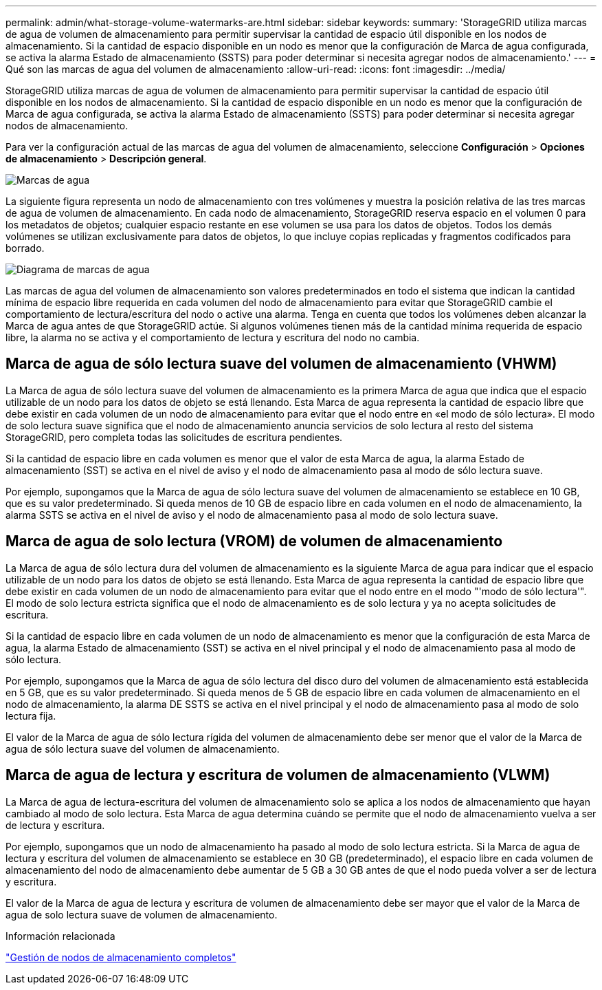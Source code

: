 ---
permalink: admin/what-storage-volume-watermarks-are.html 
sidebar: sidebar 
keywords:  
summary: 'StorageGRID utiliza marcas de agua de volumen de almacenamiento para permitir supervisar la cantidad de espacio útil disponible en los nodos de almacenamiento. Si la cantidad de espacio disponible en un nodo es menor que la configuración de Marca de agua configurada, se activa la alarma Estado de almacenamiento (SSTS) para poder determinar si necesita agregar nodos de almacenamiento.' 
---
= Qué son las marcas de agua del volumen de almacenamiento
:allow-uri-read: 
:icons: font
:imagesdir: ../media/


[role="lead"]
StorageGRID utiliza marcas de agua de volumen de almacenamiento para permitir supervisar la cantidad de espacio útil disponible en los nodos de almacenamiento. Si la cantidad de espacio disponible en un nodo es menor que la configuración de Marca de agua configurada, se activa la alarma Estado de almacenamiento (SSTS) para poder determinar si necesita agregar nodos de almacenamiento.

Para ver la configuración actual de las marcas de agua del volumen de almacenamiento, seleccione *Configuración* > *Opciones de almacenamiento* > *Descripción general*.

image::../media/storage_watermarks.png[Marcas de agua]

La siguiente figura representa un nodo de almacenamiento con tres volúmenes y muestra la posición relativa de las tres marcas de agua de volumen de almacenamiento. En cada nodo de almacenamiento, StorageGRID reserva espacio en el volumen 0 para los metadatos de objetos; cualquier espacio restante en ese volumen se usa para los datos de objetos. Todos los demás volúmenes se utilizan exclusivamente para datos de objetos, lo que incluye copias replicadas y fragmentos codificados para borrado.

image::../media/storage_volume_watermarks.png[Diagrama de marcas de agua]

Las marcas de agua del volumen de almacenamiento son valores predeterminados en todo el sistema que indican la cantidad mínima de espacio libre requerida en cada volumen del nodo de almacenamiento para evitar que StorageGRID cambie el comportamiento de lectura/escritura del nodo o active una alarma. Tenga en cuenta que todos los volúmenes deben alcanzar la Marca de agua antes de que StorageGRID actúe. Si algunos volúmenes tienen más de la cantidad mínima requerida de espacio libre, la alarma no se activa y el comportamiento de lectura y escritura del nodo no cambia.



== Marca de agua de sólo lectura suave del volumen de almacenamiento (VHWM)

La Marca de agua de sólo lectura suave del volumen de almacenamiento es la primera Marca de agua que indica que el espacio utilizable de un nodo para los datos de objeto se está llenando. Esta Marca de agua representa la cantidad de espacio libre que debe existir en cada volumen de un nodo de almacenamiento para evitar que el nodo entre en «el modo de sólo lectura». El modo de solo lectura suave significa que el nodo de almacenamiento anuncia servicios de solo lectura al resto del sistema StorageGRID, pero completa todas las solicitudes de escritura pendientes.

Si la cantidad de espacio libre en cada volumen es menor que el valor de esta Marca de agua, la alarma Estado de almacenamiento (SST) se activa en el nivel de aviso y el nodo de almacenamiento pasa al modo de sólo lectura suave.

Por ejemplo, supongamos que la Marca de agua de sólo lectura suave del volumen de almacenamiento se establece en 10 GB, que es su valor predeterminado. Si queda menos de 10 GB de espacio libre en cada volumen en el nodo de almacenamiento, la alarma SSTS se activa en el nivel de aviso y el nodo de almacenamiento pasa al modo de solo lectura suave.



== Marca de agua de solo lectura (VROM) de volumen de almacenamiento

La Marca de agua de sólo lectura dura del volumen de almacenamiento es la siguiente Marca de agua para indicar que el espacio utilizable de un nodo para los datos de objeto se está llenando. Esta Marca de agua representa la cantidad de espacio libre que debe existir en cada volumen de un nodo de almacenamiento para evitar que el nodo entre en el modo "'modo de sólo lectura'". El modo de solo lectura estricta significa que el nodo de almacenamiento es de solo lectura y ya no acepta solicitudes de escritura.

Si la cantidad de espacio libre en cada volumen de un nodo de almacenamiento es menor que la configuración de esta Marca de agua, la alarma Estado de almacenamiento (SST) se activa en el nivel principal y el nodo de almacenamiento pasa al modo de sólo lectura.

Por ejemplo, supongamos que la Marca de agua de sólo lectura del disco duro del volumen de almacenamiento está establecida en 5 GB, que es su valor predeterminado. Si queda menos de 5 GB de espacio libre en cada volumen de almacenamiento en el nodo de almacenamiento, la alarma DE SSTS se activa en el nivel principal y el nodo de almacenamiento pasa al modo de solo lectura fija.

El valor de la Marca de agua de sólo lectura rígida del volumen de almacenamiento debe ser menor que el valor de la Marca de agua de sólo lectura suave del volumen de almacenamiento.



== Marca de agua de lectura y escritura de volumen de almacenamiento (VLWM)

La Marca de agua de lectura-escritura del volumen de almacenamiento solo se aplica a los nodos de almacenamiento que hayan cambiado al modo de solo lectura. Esta Marca de agua determina cuándo se permite que el nodo de almacenamiento vuelva a ser de lectura y escritura.

Por ejemplo, supongamos que un nodo de almacenamiento ha pasado al modo de solo lectura estricta. Si la Marca de agua de lectura y escritura del volumen de almacenamiento se establece en 30 GB (predeterminado), el espacio libre en cada volumen de almacenamiento del nodo de almacenamiento debe aumentar de 5 GB a 30 GB antes de que el nodo pueda volver a ser de lectura y escritura.

El valor de la Marca de agua de lectura y escritura de volumen de almacenamiento debe ser mayor que el valor de la Marca de agua de solo lectura suave de volumen de almacenamiento.

.Información relacionada
link:managing-full-storage-nodes.html["Gestión de nodos de almacenamiento completos"]
